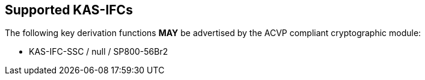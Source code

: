 
[#supported]
== Supported KAS-IFCs

The following key derivation functions *MAY* be advertised by the ACVP compliant cryptographic module:

* KAS-IFC-SSC / null / SP800-56Br2